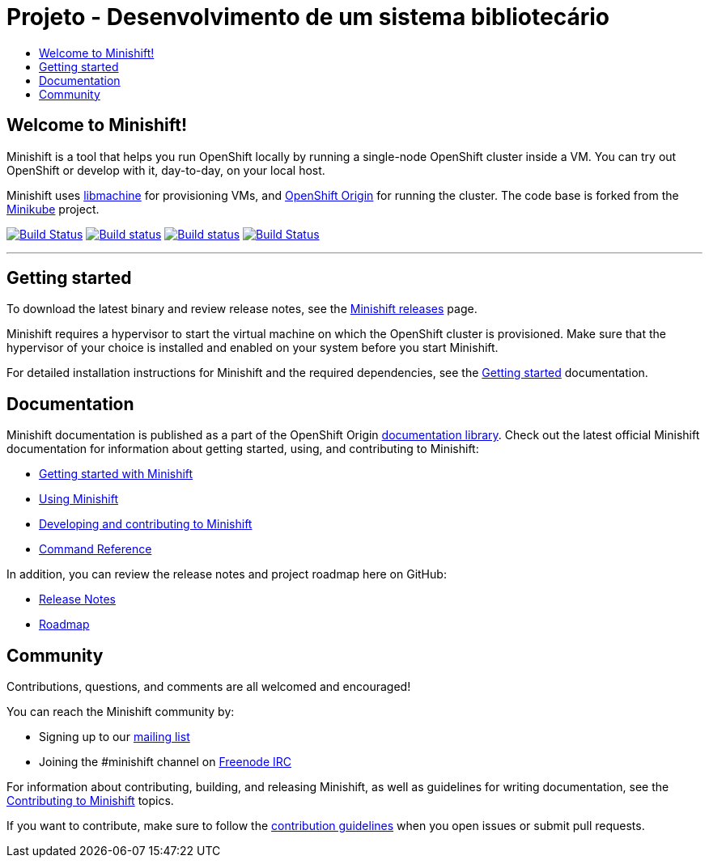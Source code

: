 [[sd]]
= Projeto - Desenvolvimento de um sistema bibliotecário
:icons:
:toc: macro
:toc-title:
:toclevels: 1

toc::[]

[[welcome-to-minishift]]
== Welcome to Minishift!

Minishift is a tool that helps you run OpenShift locally by running a
single-node OpenShift cluster inside a VM. You can try out OpenShift or
develop with it, day-to-day, on your local host.

Minishift uses https://github.com/docker/machine/tree/master/libmachine[libmachine] for
provisioning VMs, and https://github.com/openshift/origin[OpenShift Origin] for running the cluster. The code base is forked from the https://github.com/kubernetes/minikube[Minikube] project.

https://travis-ci.org/minishift/minishift[image:https://secure.travis-ci.org/minishift/minishift.png[Build Status]]
https://ci.appveyor.com/project/minishift-bot/minishift/branch/master[image:https://ci.appveyor.com/api/projects/status/o0mha7mpanp7dpyo/branch/master?svg=true[Build status]]
https://circleci.com/gh/minishift/minishift/tree/master[image:https://circleci.com/gh/minishift/minishift/tree/master.svg?style=svg[Build status]]
https://ci.centos.org/job/minishift/[image:https://ci.centos.org/buildStatus/icon?job=minishift[Build Status]]

'''''

[[getting-started]]
== Getting started

To download the latest binary and review release notes, see
the https://github.com/minishift/minishift/releases[Minishift releases] page.

Minishift requires a hypervisor to start the virtual machine on which the OpenShift cluster
is provisioned. Make sure that the hypervisor of your choice is installed and enabled on
your system before you start Minishift.

For detailed installation instructions for Minishift and the required dependencies, see
the https://docs.okd.io/latest/minishift/getting-started/index.html[Getting started] documentation.

[[documentation]]
== Documentation

Minishift documentation is published as a part of the
OpenShift Origin link:https://docs.okd.io/latest[documentation library].
Check out the latest official Minishift documentation for information about getting started,
using, and contributing to Minishift:

- https://docs.okd.io/latest/minishift/getting-started/index.html[Getting started with Minishift]
- https://docs.okd.io/latest/minishift/using/index.html[Using Minishift]
- https://docs.okd.io/latest/minishift/contributing/index.html[Developing and contributing to Minishift]
- https://docs.okd.io/latest/minishift/command-ref/minishift.html[Command Reference]

In addition, you can review the release notes and project roadmap here on GitHub:

- https://github.com/minishift/minishift/releases[Release Notes]
- link:./ROADMAP.adoc[Roadmap]

[[community]]
== Community

Contributions, questions, and comments are all welcomed and encouraged!

You can reach the Minishift community by:

- Signing up to our https://lists.minishift.io/admin/lists/minishift.lists.minishift.io[mailing list]
- Joining the #minishift channel on https://freenode.net/[Freenode IRC]

For information about contributing, building, and releasing Minishift, as well as guidelines for
writing documentation, see the https://docs.okd.io/latest/minishift/contributing/index.html[Contributing to Minishift] topics.

If you want to contribute, make sure to follow the link:CONTRIBUTING.adoc[contribution guidelines]
when you open issues or submit pull requests.
